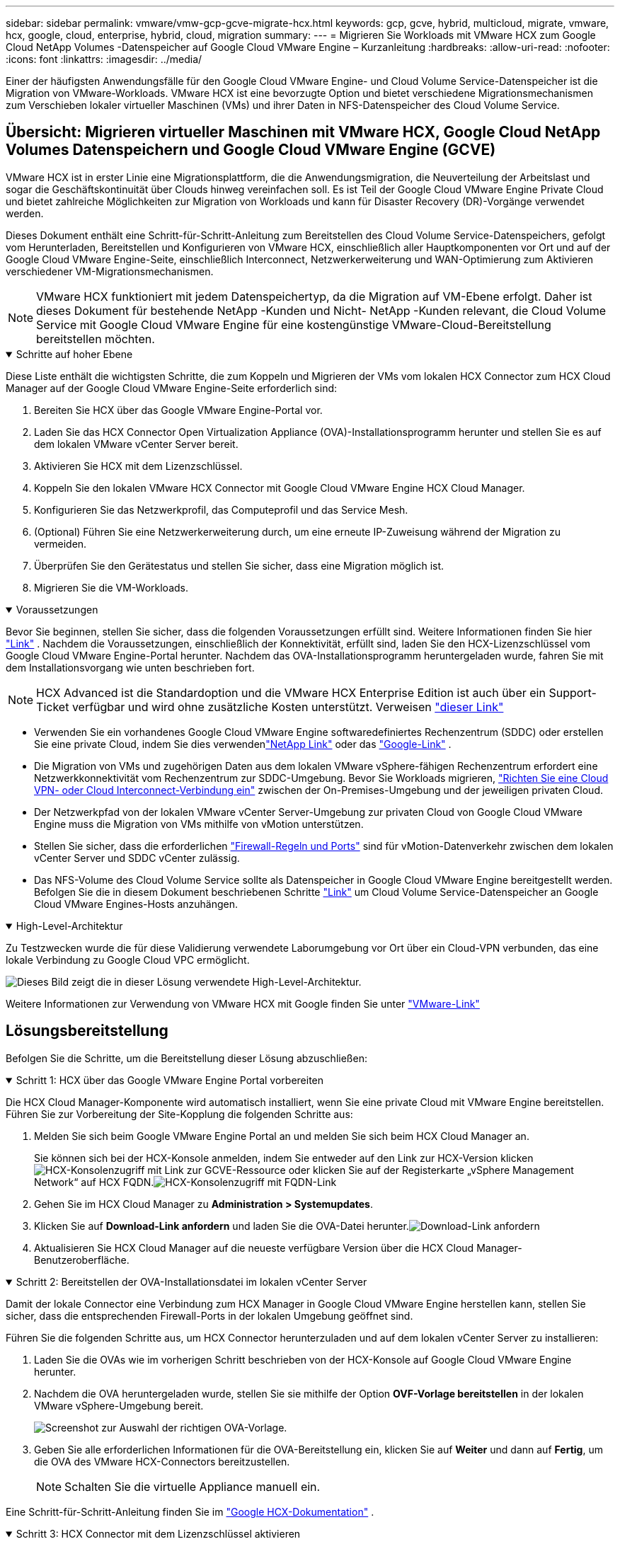 ---
sidebar: sidebar 
permalink: vmware/vmw-gcp-gcve-migrate-hcx.html 
keywords: gcp, gcve, hybrid, multicloud, migrate, vmware, hcx, google, cloud, enterprise, hybrid, cloud, migration 
summary:  
---
= Migrieren Sie Workloads mit VMware HCX zum Google Cloud NetApp Volumes -Datenspeicher auf Google Cloud VMware Engine – Kurzanleitung
:hardbreaks:
:allow-uri-read: 
:nofooter: 
:icons: font
:linkattrs: 
:imagesdir: ../media/


[role="lead"]
Einer der häufigsten Anwendungsfälle für den Google Cloud VMware Engine- und Cloud Volume Service-Datenspeicher ist die Migration von VMware-Workloads.  VMware HCX ist eine bevorzugte Option und bietet verschiedene Migrationsmechanismen zum Verschieben lokaler virtueller Maschinen (VMs) und ihrer Daten in NFS-Datenspeicher des Cloud Volume Service.



== Übersicht: Migrieren virtueller Maschinen mit VMware HCX, Google Cloud NetApp Volumes Datenspeichern und Google Cloud VMware Engine (GCVE)

VMware HCX ist in erster Linie eine Migrationsplattform, die die Anwendungsmigration, die Neuverteilung der Arbeitslast und sogar die Geschäftskontinuität über Clouds hinweg vereinfachen soll.  Es ist Teil der Google Cloud VMware Engine Private Cloud und bietet zahlreiche Möglichkeiten zur Migration von Workloads und kann für Disaster Recovery (DR)-Vorgänge verwendet werden.

Dieses Dokument enthält eine Schritt-für-Schritt-Anleitung zum Bereitstellen des Cloud Volume Service-Datenspeichers, gefolgt vom Herunterladen, Bereitstellen und Konfigurieren von VMware HCX, einschließlich aller Hauptkomponenten vor Ort und auf der Google Cloud VMware Engine-Seite, einschließlich Interconnect, Netzwerkerweiterung und WAN-Optimierung zum Aktivieren verschiedener VM-Migrationsmechanismen.


NOTE: VMware HCX funktioniert mit jedem Datenspeichertyp, da die Migration auf VM-Ebene erfolgt.  Daher ist dieses Dokument für bestehende NetApp -Kunden und Nicht- NetApp -Kunden relevant, die Cloud Volume Service mit Google Cloud VMware Engine für eine kostengünstige VMware-Cloud-Bereitstellung bereitstellen möchten.

.Schritte auf hoher Ebene
[%collapsible%open]
====
Diese Liste enthält die wichtigsten Schritte, die zum Koppeln und Migrieren der VMs vom lokalen HCX Connector zum HCX Cloud Manager auf der Google Cloud VMware Engine-Seite erforderlich sind:

. Bereiten Sie HCX über das Google VMware Engine-Portal vor.
. Laden Sie das HCX Connector Open Virtualization Appliance (OVA)-Installationsprogramm herunter und stellen Sie es auf dem lokalen VMware vCenter Server bereit.
. Aktivieren Sie HCX mit dem Lizenzschlüssel.
. Koppeln Sie den lokalen VMware HCX Connector mit Google Cloud VMware Engine HCX Cloud Manager.
. Konfigurieren Sie das Netzwerkprofil, das Computeprofil und das Service Mesh.
. (Optional) Führen Sie eine Netzwerkerweiterung durch, um eine erneute IP-Zuweisung während der Migration zu vermeiden.
. Überprüfen Sie den Gerätestatus und stellen Sie sicher, dass eine Migration möglich ist.
. Migrieren Sie die VM-Workloads.


====
.Voraussetzungen
[%collapsible%open]
====
Bevor Sie beginnen, stellen Sie sicher, dass die folgenden Voraussetzungen erfüllt sind.  Weitere Informationen finden Sie hier https://cloud.google.com/vmware-engine/docs/workloads/howto-migrate-vms-using-hcx["Link"^] .  Nachdem die Voraussetzungen, einschließlich der Konnektivität, erfüllt sind, laden Sie den HCX-Lizenzschlüssel vom Google Cloud VMware Engine-Portal herunter.  Nachdem das OVA-Installationsprogramm heruntergeladen wurde, fahren Sie mit dem Installationsvorgang wie unten beschrieben fort.


NOTE: HCX Advanced ist die Standardoption und die VMware HCX Enterprise Edition ist auch über ein Support-Ticket verfügbar und wird ohne zusätzliche Kosten unterstützt.  Verweisen https://cloud.google.com/blog/products/compute/whats-new-with-google-cloud-vmware-engine["dieser Link"^]

* Verwenden Sie ein vorhandenes Google Cloud VMware Engine softwaredefiniertes Rechenzentrum (SDDC) oder erstellen Sie eine private Cloud, indem Sie dies verwendenlink:vmw-gcp-gcve-setup.html["NetApp Link"^] oder das https://cloud.google.com/vmware-engine/docs/create-private-cloud["Google-Link"^] .
* Die Migration von VMs und zugehörigen Daten aus dem lokalen VMware vSphere-fähigen Rechenzentrum erfordert eine Netzwerkkonnektivität vom Rechenzentrum zur SDDC-Umgebung.  Bevor Sie Workloads migrieren, https://cloud.google.com/vmware-engine/docs/networking/howto-connect-to-onpremises["Richten Sie eine Cloud VPN- oder Cloud Interconnect-Verbindung ein"^] zwischen der On-Premises-Umgebung und der jeweiligen privaten Cloud.
* Der Netzwerkpfad von der lokalen VMware vCenter Server-Umgebung zur privaten Cloud von Google Cloud VMware Engine muss die Migration von VMs mithilfe von vMotion unterstützen.
* Stellen Sie sicher, dass die erforderlichen https://ports.esp.vmware.com/home/VMware-HCX["Firewall-Regeln und Ports"^] sind für vMotion-Datenverkehr zwischen dem lokalen vCenter Server und SDDC vCenter zulässig.
* Das NFS-Volume des Cloud Volume Service sollte als Datenspeicher in Google Cloud VMware Engine bereitgestellt werden.  Befolgen Sie die in diesem Dokument beschriebenen Schritte https://cloud.google.com/vmware-engine/docs/vmware-ecosystem/howto-cloud-volumes-service-datastores["Link"^] um Cloud Volume Service-Datenspeicher an Google Cloud VMware Engines-Hosts anzuhängen.


====
.High-Level-Architektur
[%collapsible%open]
====
Zu Testzwecken wurde die für diese Validierung verwendete Laborumgebung vor Ort über ein Cloud-VPN verbunden, das eine lokale Verbindung zu Google Cloud VPC ermöglicht.

image:gcpd-hcx-001.png["Dieses Bild zeigt die in dieser Lösung verwendete High-Level-Architektur."]

Weitere Informationen zur Verwendung von VMware HCX mit Google finden Sie unter https://cloud.google.com/vmware-engine/docs/workloads/howto-migrate-vms-using-hcx["VMware-Link"^]

====


== Lösungsbereitstellung

Befolgen Sie die Schritte, um die Bereitstellung dieser Lösung abzuschließen:

.Schritt 1: HCX über das Google VMware Engine Portal vorbereiten
[%collapsible%open]
====
Die HCX Cloud Manager-Komponente wird automatisch installiert, wenn Sie eine private Cloud mit VMware Engine bereitstellen.  Führen Sie zur Vorbereitung der Site-Kopplung die folgenden Schritte aus:

. Melden Sie sich beim Google VMware Engine Portal an und melden Sie sich beim HCX Cloud Manager an.
+
Sie können sich bei der HCX-Konsole anmelden, indem Sie entweder auf den Link zur HCX-Version klickenimage:gcpd-hcx-002.png["HCX-Konsolenzugriff mit Link zur GCVE-Ressource"] oder klicken Sie auf der Registerkarte „vSphere Management Network“ auf HCX FQDN.image:gcpd-hcx-003.png["HCX-Konsolenzugriff mit FQDN-Link"]

. Gehen Sie im HCX Cloud Manager zu *Administration > Systemupdates*.
. Klicken Sie auf *Download-Link anfordern* und laden Sie die OVA-Datei herunter.image:gcpd-hcx-004.png["Download-Link anfordern"]
. Aktualisieren Sie HCX Cloud Manager auf die neueste verfügbare Version über die HCX Cloud Manager-Benutzeroberfläche.


====
.Schritt 2: Bereitstellen der OVA-Installationsdatei im lokalen vCenter Server
[%collapsible%open]
====
Damit der lokale Connector eine Verbindung zum HCX Manager in Google Cloud VMware Engine herstellen kann, stellen Sie sicher, dass die entsprechenden Firewall-Ports in der lokalen Umgebung geöffnet sind.

Führen Sie die folgenden Schritte aus, um HCX Connector herunterzuladen und auf dem lokalen vCenter Server zu installieren:

. Laden Sie die OVAs wie im vorherigen Schritt beschrieben von der HCX-Konsole auf Google Cloud VMware Engine herunter.
. Nachdem die OVA heruntergeladen wurde, stellen Sie sie mithilfe der Option *OVF-Vorlage bereitstellen* in der lokalen VMware vSphere-Umgebung bereit.
+
image:gcpd-hcx-005.png["Screenshot zur Auswahl der richtigen OVA-Vorlage."]

. Geben Sie alle erforderlichen Informationen für die OVA-Bereitstellung ein, klicken Sie auf *Weiter* und dann auf *Fertig*, um die OVA des VMware HCX-Connectors bereitzustellen.
+

NOTE: Schalten Sie die virtuelle Appliance manuell ein.



Eine Schritt-für-Schritt-Anleitung finden Sie im https://cloud.google.com/vmware-engine/docs/workloads/howto-migrate-vms-using-hcx#prepare-for-hcx-manager-installation["Google HCX-Dokumentation"^] .

====
.Schritt 3: HCX Connector mit dem Lizenzschlüssel aktivieren
[%collapsible%open]
====
Nachdem Sie die VMware HCX Connector OVA vor Ort bereitgestellt und die Appliance gestartet haben, führen Sie die folgenden Schritte aus, um HCX Connector zu aktivieren.  Generieren Sie den Lizenzschlüssel aus dem Google Cloud VMware Engine-Portal und aktivieren Sie ihn im VMware HCX Manager.

. Klicken Sie im VMware Engine-Portal auf Ressourcen, wählen Sie die private Cloud aus und *klicken Sie unter HCX Manager Cloud-Version* auf das Download-Symbol. image:gcpd-hcx-006.png["HCX-Lizenz herunterladen"] Öffnen Sie die heruntergeladene Datei und kopieren Sie die Lizenzschlüsselzeichenfolge.
. Melden Sie sich beim lokalen VMware HCX Manager an unter `"https://hcxmanagerIP:9443"` mit Administratoranmeldeinformationen.
+

NOTE: Verwenden Sie die hcxmanagerIP und das Kennwort, die während der OVA-Bereitstellung definiert wurden.

. Geben Sie in der Lizenzierung den aus Schritt 3 kopierten Schlüssel ein und klicken Sie auf *Aktivieren*.
+

NOTE: Der lokale HCX-Connector sollte über Internetzugang verfügen.

. Geben Sie unter *Rechenzentrumsstandort* den nächstgelegenen Standort für die lokale Installation des VMware HCX Manager an.  Klicken Sie auf *Weiter*.
. Aktualisieren Sie unter *Systemname* den Namen und klicken Sie auf *Weiter*.
. Klicken Sie auf *Ja, fortfahren*.
. Geben Sie unter *Verbinden Sie Ihr vCenter* den vollqualifizierten Domänennamen (FQDN) oder die IP-Adresse des vCenter-Servers und die entsprechenden Anmeldeinformationen ein und klicken Sie auf *Weiter*.
+

NOTE: Verwenden Sie den FQDN, um spätere Verbindungsprobleme zu vermeiden.

. Geben Sie unter *SSO/PSC konfigurieren* den FQDN oder die IP-Adresse des Platform Services Controllers (PSC) ein und klicken Sie auf *Weiter*.
+

NOTE: Geben Sie für Embedded PSC den FQDN oder die IP-Adresse des VMware vCenter-Servers ein.

. Überprüfen Sie, ob die eingegebenen Informationen korrekt sind, und klicken Sie auf *Neustart*.
. Nach dem Neustart der Dienste wird vCenter Server auf der angezeigten Seite grün angezeigt.  Sowohl vCenter Server als auch SSO müssen über die entsprechenden Konfigurationsparameter verfügen, die mit denen auf der vorherigen Seite übereinstimmen sollten.
+

NOTE: Dieser Vorgang sollte etwa 10 bis 20 Minuten dauern und das Plug-In sollte dem vCenter Server hinzugefügt werden.

+
image:gcpd-hcx-007.png["Screenshot, der den abgeschlossenen Vorgang zeigt."]



====
.Schritt 4: Koppeln Sie den lokalen VMware HCX Connector mit Google Cloud VMware Engine HCX Cloud Manager
[%collapsible%open]
====
Nachdem HCX Connector im lokalen vCenter bereitgestellt und konfiguriert wurde, stellen Sie durch Hinzufügen der Kopplung eine Verbindung zu Cloud Manager her.  Führen Sie die folgenden Schritte aus, um die Site-Kopplung zu konfigurieren:

. Um ein Site-Paar zwischen der lokalen vCenter-Umgebung und Google Cloud VMware Engine SDDC zu erstellen, melden Sie sich beim lokalen vCenter-Server an und greifen Sie auf das neue HCX vSphere Web Client-Plug-In zu.
+
image:gcpd-hcx-008.png["Screenshot des HCX vSphere Web Client-Plug-Ins."]

. Klicken Sie unter „Infrastruktur“ auf „Site-Paarung hinzufügen“*.
+

NOTE: Geben Sie die URL oder IP-Adresse des Google Cloud VMware Engine HCX Cloud Managers und die Anmeldeinformationen für den Benutzer mit Cloud-Owner-Role-Berechtigungen für den Zugriff auf die private Cloud ein.

+
image:gcpd-hcx-009.png["Screenshot der URL oder IP-Adresse und Anmeldeinformationen für die CloudOwner-Rolle."]

. Klicken Sie auf *Verbinden*.
+

NOTE: VMware HCX Connector muss in der Lage sein, über Port 443 an die IP-Adresse des HCX Cloud Managers weiterzuleiten.

. Nachdem die Kopplung erstellt wurde, ist die neu konfigurierte Site-Kopplung auf dem HCX-Dashboard verfügbar.
+
image:gcpd-hcx-010.png["Screenshot des abgeschlossenen Prozesses auf dem HCX-Dashboard."]



====
.Schritt 5: Konfigurieren Sie das Netzwerkprofil, das Compute-Profil und das Service Mesh
[%collapsible%open]
====
Die VMware HCX Interconnect Service Appliance bietet Replikations- und vMotion-basierte Migrationsfunktionen über das Internet und private Verbindungen zum Zielstandort.  Die Verbindung bietet Verschlüsselung, Verkehrstechnik und VM-Mobilität.  Führen Sie die folgenden Schritte aus, um eine Interconnect-Dienst-Appliance zu erstellen:

. Wählen Sie unter „Infrastruktur“ die Option „Interconnect > Multi-Site Service Mesh > Compute-Profile > Compute-Profil erstellen“ aus.
+

NOTE: Die Rechenprofile definieren die Bereitstellungsparameter, einschließlich der bereitgestellten Appliances und der Teile des VMware-Rechenzentrums, auf die der HCX-Dienst zugreifen kann.

+
image:gcpd-hcx-011.png["Screenshot der Interconnect-Seite des vSphere-Clients."]

. Nachdem das Compute-Profil erstellt wurde, erstellen Sie die Netzwerkprofile, indem Sie *Multi-Site Service Mesh > Netzwerkprofile > Netzwerkprofil erstellen* auswählen.
+
Das Netzwerkprofil definiert einen Bereich von IP-Adressen und Netzwerken, die von HCX für seine virtuellen Appliances verwendet werden.

+

NOTE: Für diesen Schritt sind zwei oder mehr IP-Adressen erforderlich.  Diese IP-Adressen werden vom Verwaltungsnetzwerk den Interconnect Appliances zugewiesen.

+
image:gcpd-hcx-012.png["Screenshot des Netzwerkprofils."]

. Zu diesem Zeitpunkt wurden die Computer- und Netzwerkprofile erfolgreich erstellt.
. Erstellen Sie das Service Mesh, indem Sie die Registerkarte *Service Mesh* innerhalb der Option *Interconnect* auswählen und die lokalen und GCVE SDDC-Sites auswählen.
. Das Service Mesh gibt ein lokales und ein Remote-Compute- und Netzwerkprofilpaar an.
+

NOTE: Im Rahmen dieses Prozesses werden die HCX-Geräte sowohl am Quell- als auch am Zielstandort bereitgestellt und automatisch konfiguriert, um ein sicheres Transport-Fabric zu erstellen.

+
image:gcpd-hcx-013.png["Screenshot der Registerkarte „Service Mesh“ auf der Interconnect-Seite des vSphere-Clients."]

. Dies ist der letzte Schritt der Konfiguration.  Die Bereitstellung sollte etwa 30 Minuten dauern.  Nachdem das Service-Mesh konfiguriert wurde, ist die Umgebung mit den erfolgreich erstellten IPsec-Tunneln bereit, um die Workload-VMs zu migrieren.
+
image:gcpd-hcx-014.png["Screenshot der HCX-Geräte auf der Interconnect-Seite des vSphere-Clients."]



====
.Schritt 6: Migrieren von Workloads
[%collapsible%open]
====
Workloads können mithilfe verschiedener VMware HCX-Migrationstechnologien bidirektional zwischen lokalen und GCVE-SDDCs migriert werden.  VMs können mithilfe mehrerer Migrationstechnologien wie HCX-Massenmigration, HCX vMotion, HCX Cold Migration, HCX Replication Assisted vMotion (verfügbar mit der HCX Enterprise Edition) und HCX OS Assisted Migration (verfügbar mit der HCX Enterprise Edition) zu und von VMware HCX-aktivierten Einheiten verschoben werden.

Weitere Informationen zu verschiedenen HCX-Migrationsmechanismen finden Sie unter https://cloud.google.com/vmware-engine/docs/workloads/howto-migrate-vms-using-hcx["Migrieren von VMware-VMs mithilfe der VMware HCX-Dokumentation"^] .

Das HCX-IX-Gerät verwendet den Mobility Agent-Dienst, um vMotion-, Cold- und Replication Assisted vMotion (RAV)-Migrationen durchzuführen.


NOTE: Die HCX-IX-Appliance fügt den Mobility Agent-Dienst als Hostobjekt im vCenter Server hinzu.  Die in diesem Objekt angezeigten Prozessor-, Speicher-, Speicher- und Netzwerkressourcen stellen nicht den tatsächlichen Verbrauch auf dem physischen Hypervisor dar, auf dem die IX-Appliance gehostet wird.

*HCX vMotion*

In diesem Abschnitt wird der HCX vMotion-Mechanismus beschrieben.  Diese Migrationstechnologie verwendet das VMware vMotion-Protokoll, um eine VM zu GCVE zu migrieren.  Die Migrationsoption vMotion wird zum Migrieren des VM-Status jeweils einer einzelnen VM verwendet.  Bei dieser Migrationsmethode kommt es zu keiner Dienstunterbrechung.


NOTE: Die Netzwerkerweiterung sollte vorhanden sein (für die Portgruppe, an die die VM angeschlossen ist), um die VM zu migrieren, ohne dass eine Änderung der IP-Adresse erforderlich ist.

. Gehen Sie im lokalen vSphere-Client zu „Inventar“, klicken Sie mit der rechten Maustaste auf die zu migrierende VM und wählen Sie „HCX-Aktionen“ > „Zu HCX-Zielsite migrieren“.
+
image:gcpd-hcx-015.png["Abbildung, die einen Eingabe-/Ausgabedialog zeigt oder schriftlichen Inhalt darstellt"]

. Wählen Sie im Assistenten „Virtuelle Maschine migrieren“ die Remote-Site-Verbindung (Ziel-GCVE) aus.
+
image:gcpd-hcx-016.png["Abbildung, die einen Eingabe-/Ausgabedialog zeigt oder schriftlichen Inhalt darstellt"]

. Aktualisieren Sie die Pflichtfelder (Cluster, Speicher und Zielnetzwerk) und klicken Sie auf „Validieren“.
+
image:gcpd-hcx-017.png["Abbildung, die einen Eingabe-/Ausgabedialog zeigt oder schriftlichen Inhalt darstellt"]

. Klicken Sie nach Abschluss der Validierungsprüfungen auf „Los“, um die Migration zu starten.
+

NOTE: Die vMotion-Übertragung erfasst den aktiven Speicher der VM, ihren Ausführungsstatus, ihre IP-Adresse und ihre MAC-Adresse.  Weitere Informationen zu den Anforderungen und Einschränkungen von HCX vMotion finden Sie unter https://techdocs.broadcom.com/us/en/vmware-cis/hcx/vmware-hcx/4-10/vmware-hcx-user-guide-4-10/migrating-virtual-machines-with-vmware-hcx/understanding-vmware-hcx-vmotion-and-cold-migration.html#GUID-517866F6-AF06-4EFC-8FAE-DA067418D584-en["VMware HCX vMotion und Cold Migration verstehen"^] .

. Sie können den Fortschritt und den Abschluss von vMotion über das Dashboard „HCX > Migration“ überwachen.
+
image:gcpd-hcx-018.png["Abbildung, die einen Eingabe-/Ausgabedialog zeigt oder schriftlichen Inhalt darstellt"]




NOTE: Der NFS-Zieldatenspeicher Google Cloud NetApp Volumes (NetApp Volumes) sollte über ausreichend Speicherplatz verfügen, um die Migration durchzuführen.

====


== Abschluss

Unabhängig davon, ob Sie eine reine Cloud oder eine Hybrid-Cloud anstreben und Ihre Daten auf Speichersystemen beliebiger Art/Anbieter vor Ort gespeichert sind, bieten Cloud Volume Service und HCX hervorragende Optionen zum Bereitstellen und Migrieren der Anwendungs-Workloads bei gleichzeitiger Reduzierung der Gesamtbetriebskosten, indem die Datenanforderungen nahtlos in die Anwendungsebene integriert werden.  Wählen Sie für jeden Anwendungsfall Google Cloud VMware Engine zusammen mit Cloud Volume Service, um die Vorteile der Cloud schnell zu nutzen, eine konsistente Infrastruktur und Vorgänge vor Ort und in mehreren Clouds zu nutzen, Workloads in beide Richtungen zu portieren und Kapazität und Leistung auf Unternehmensniveau zu erreichen.  Es handelt sich um denselben bekannten Prozess und dieselben bekannten Verfahren, die zum Verbinden des Speichers und Migrieren von VMs mithilfe von VMware vSphere Replication, VMware vMotion oder sogar Network File Copy (NFC) verwendet werden.



== Imbiss

Zu den wichtigsten Punkten dieses Dokuments gehören:

* Sie können Cloud Volume Service jetzt als Datenspeicher auf Google Cloud VMware Engine SDDC verwenden.
* Sie können Daten problemlos von lokalen Standorten in den Cloud Volume Service-Datenspeicher migrieren.
* Sie können den Cloud Volume Service-Datenspeicher problemlos vergrößern und verkleinern, um die Kapazitäts- und Leistungsanforderungen während der Migrationsaktivität zu erfüllen.




== Videos von Google und VMware als Referenz

.Von Google
[%collapsible%open]
====
* link:https://www.youtube.com/watch?v=xZOtqiHY5Uw["HCX Connector mit GCVE bereitstellen"]
* link:https://youtu.be/2ObPvekMlqA["Konfigurieren Sie HCX ServiceMesh mit GCVE"]
* link:https://youtu.be/zQSGq4STX1s["Migrieren Sie VM mit HCX zu GCVE"]


====
.Von VMware
[%collapsible%open]
====
* link:https://youtu.be/EFE5ZYFit3M["HCX Connector-Bereitstellung für GCVE"]
* link:https://youtu.be/uwRFFqbezIE["HCX ServiceMesh-Konfiguration für GCVE"]
* link:https://youtu.be/4KqL0Rxa3kM["HCX-Workload-Migration zu GCVE"]


====


== Wo Sie weitere Informationen finden

Weitere Informationen zu den in diesem Dokument beschriebenen Informationen finden Sie unter den folgenden Website-Links:

* Dokumentation zu Google Cloud VMware Engine
+
https://cloud.google.com/vmware-engine/docs/overview/["https://cloud.google.com/vmware-engine/docs/overview"^]

* Cloud Volume Service-Dokumentation
+
https://cloud.google.com/architecture/partners/netapp-cloud-volumes["https://cloud.google.com/architecture/partners/netapp-cloud-volumes"^]

* VMware HCX-Benutzerhandbuch
+
https://docs.vmware.com/en/VMware-HCX/index.html["https://docs.vmware.com/en/VMware-HCX/index.html"^]



